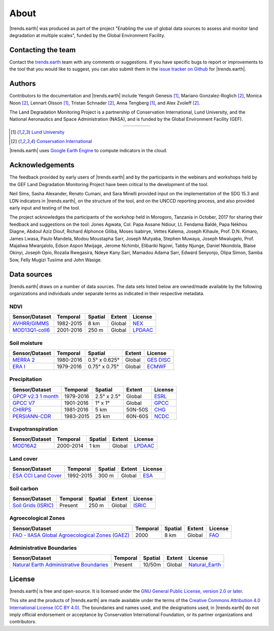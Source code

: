 ﻿About
=====

|trends.earth| was produced as part of the project "Enabling the use of global 
data sources to assess and monitor land degradation at multiple scales", funded 
by the Global Environment Facility.

Contacting the team
-------------------

Contact the `trends.earth <mailto:trends.earth@conservation.org>`_ team with 
any comments or suggestions. If you have specific bugs to report or 
improvements to the tool that you would like to suggest, you can also submit 
them in the `issue tracker on Github 
<https://github.com/ConservationInternational/trends.earth/issues>`_ for 
|trends.earth|.

Authors
-------

Contributors to the documentation and |trends.earth| include Yengoh Genesis 
[1]_, Mariano Gonzalez-Roglich [2]_, Monica Noon [2]_, Lennart Olsson [1]_, 
Tristan Schnader [2]_, Anna Tengberg [1]_, and Alex Zvoleff [2]_.

The Land Degradation Monitoring Project is a partnership of Conservation 
International, Lund University, and the National Aeronautics and Space 
Administration (NASA), and is funded by the Global Environment Facility (GEF).

.. |logoCI| image:: /static/common/logo_CI_square.png
    :width: 150
    :target: http://www.conservation.org
.. |logoLund| image:: /static/common/logo_Lund_square.png
    :width: 125
    :target: http://www.lunduniversity.lu.se
.. |logoNASA| image:: /static/common/logo_NASA_square.png
    :width: 125
    :target: http://www.nasa.gov
.. |logoGEF| image:: /static/common/logo_GEF.png
    :width: 125
    :target: https://www.thegef.org

.. table::
    :align: center
    :widths: grid

    ======== ========== ========== =========
    |logoCI| |logoLund| |logoNASA| |logoGEF|
    ======== ========== ========== =========

.. [1] `Lund University <http://www.lunduniversity.lu.se>`_
.. [2] `Conservation International <http://www.conservation.org>`_

|trends.earth| uses `Google Earth Engine <https://earthengine.google.com>`_ to 
compute indicators in the cloud.

.. image:: /static/common/logo_earth_engine.png
    :align: center
    :width: 250
    :target: https://earthengine.google.com

Acknowledgements
----------------

The feedback provided by early users of |trends.earth| and by the participants 
in the webinars and workshops held by the GEF Land Degradation Monitoring 
Project have been critical to the development of the tool.

Neil Sims, Sasha Alexander, Renato Cumani, and Sara Minelli provided input on 
the implementation of the SDG 15.3 and LDN indicators in |trends.earth|, on the 
structure of the tool, and on the UNCCD reporting process, and also provided 
early input and testing of the tool.

The project acknowledges the participants of the workshop held in Morogoro, 
Tanzania in October, 2017 for sharing their feedback and suggestions on the 
tool: Jones Agwata, Col. Papa Assane Ndiour, Lt. Fendama Baldé, Papa Nékhou 
Diagne, Abdoul Aziz Diouf, Richard Alphonce Giliba, Moses Isabirye, Vettes 
Kalema, Joseph Kihaule, Prof. D.N. Kimaro, James Lwasa, Paulo Mandela, Modou 
Moustapha Sarr, Joseph Mutyaba, Stephen Muwaya, Joseph Mwalugelo, Prof. 
Majaliwa Mwanjalolo, Edson Aspon Mwijage, Jerome Nchimbi, Elibariki Ngowi, 
Tabby Njunge, Daniel Nkondola, Blaise Okinyi, Joseph Opio, Rozalia Rwegasira, 
Ndeye Kany Sarr, Mamadou Adama Sarr, Edward Senyonjo, Olipa Simon, Samba Sow, 
Felly Mugizi Tusiime and John Wasige.


Data sources
------------

|trends.earth| draws on a number of data sources. The data sets listed below are 
owned/made available by the following organizations and individuals under 
separate terms as indicated in their respective metadata.

NDVI
~~~~

+------------------+-----------+---------+--------+-----------+
| Sensor/Dataset   | Temporal  | Spatial | Extent | License   |
+==================+===========+=========+========+===========+
| `AVHRR/GIMMS`_   | 1982-2015 | 8 km    | Global |  `NEX`_   |
+------------------+-----------+---------+--------+-----------+
| `MOD13Q1-coll6`_ | 2001-2016 | 250 m   | Global | `LPDAAC`_ |
+------------------+-----------+---------+--------+-----------+

.. _AVHRR/GIMMS: https://glam1.gsfc.nasa.gov/
.. _NEX: https://nex.nasa.gov/nex/terms/
.. _MOD13Q1-coll6:
   https://lpdaac.usgs.gov/dataset_discovery/modis/modis_products_table/mod13q1_v006
.. _LPDAAC: https://lpdaac.usgs.gov/products/modis_policies
   
Soil moisture
~~~~~~~~~~~~~

+----------------+-----------+---------------+--------+-------------+
| Sensor/Dataset | Temporal  | Spatial       | Extent | License     |
+================+===========+===============+========+=============+
| `MERRA 2`_     | 1980-2016 | 0.5° x 0.625° | Global | `GES DISC`_ |
+----------------+-----------+---------------+--------+-------------+
| `ERA I`_       | 1979-2016 | 0.75° x 0.75° | Global |  `ECMWF`_   |
+----------------+-----------+---------------+--------+-------------+

.. _MERRA 2: https://gmao.gsfc.nasa.gov/reanalysis/MERRA-Land
.. _ERA I: 
   https://www.ecmwf.int/en/forecasts/datasets/reanalysis-datasets/era-interim-land
.. _GES DISC: https://disc.sci.gsfc.nasa.gov/citing
.. _ECMWF: https://www.ecmwf.int/en/terms-use

Precipitation
~~~~~~~~~~~~~

+----------------------+-----------+-------------+---------+---------+
| Sensor/Dataset       | Temporal  | Spatial     | Extent  | License |
+======================+===========+=============+=========+=========+
| `GPCP v2.3 1 month`_ | 1979-2016 | 2.5° x 2.5° | Global  | `ESRL`_ |
+----------------------+-----------+-------------+---------+---------+
| `GPCC V7`_           | 1901-2016 | 1° x 1°     | Global  | `GPCC`_ |
+----------------------+-----------+-------------+---------+---------+
| `CHIRPS`_            | 1981-2016 | 5 km        | 50N-50S | `CHG`_  |
+----------------------+-----------+-------------+---------+---------+
| `PERSIANN-CDR`_      | 1983-2015 | 25 km       | 60N-60S | `NCDC`_ |
+----------------------+-----------+-------------+---------+---------+

.. _GPCP v2.3 1 month: https://www.esrl.noaa.gov/psd/data/gridded/data.gpcp.html
.. _ESRL: https://www.esrl.noaa.gov/psd/data/gridded/data.gpcp.html
.. _GPCC V7: https://www.esrl.noaa.gov/psd/data/gridded/data.gpcc.html
.. _GPCC: https://www.dwd.de/EN/ourservices/gpcc/gpcc.html
.. _CHIRPS:  http://chg.geog.ucsb.edu/data/chirps
.. _CHG: http://chg.geog.ucsb.edu/data/chirps/
.. _PERSIANN-CDR: http://chrsdata.eng.uci.edu
.. _NCDC: https://www1.ncdc.noaa.gov/pub/data/sds/cdr/CDRs/PERSIANN/UseAgreement_01B-16.pdf

Evapotranspiration
~~~~~~~~~~~~~~~~~~

+----------------+-----------+---------+--------+-----------+
| Sensor/Dataset | Temporal  | Spatial | Extent | License   |
+================+===========+=========+========+===========+
| MOD16A2_       | 2000-2014 | 1 km    | Global | `LPDAAC`_ |
+----------------+-----------+---------+--------+-----------+

.. _MOD16A2:
   https://lpdaac.usgs.gov/dataset_discovery/modis/modis_products_table/mod16a2_v006
.. _LPDAAC: https://lpdaac.usgs.gov/products/modis_policies

Land cover
~~~~~~~~~~

+-----------------------+-----------+---------+--------+---------+
| Sensor/Dataset        | Temporal  | Spatial | Extent | License |
+=======================+===========+=========+========+=========+
| `ESA CCI Land Cover`_ | 1992-2015 | 300 m   | Global | `ESA`_  |
+-----------------------+-----------+---------+--------+---------+

.. _ESA CCI Land Cover: https://www.esa-landcover-cci.org/
.. _ESA: https://earth.esa.int/documents/10174/1754357/RD-7_CCI_Data_Policy_v1.1.pdf/4a6655e1-c368-4e8d-a06e-7b470501c975;jsessionid=2B284A32F07064B05C378663D3070441.eodisp-prod4040?version=1.0

Soil carbon
~~~~~~~~~~~

+-----------------------+----------+---------+--------+----------+
| Sensor/Dataset        | Temporal | Spatial | Extent | License  |
+=======================+==========+=========+========+==========+
| `Soil Grids (ISRIC)`_ | Present  | 250 m   | Global | `ISRIC`_ |
+-----------------------+----------+---------+--------+----------+

.. _Soil Grids (ISRIC): https://www.soilgrids.org/
.. _ISRIC: http://www.isric.org/about/data-policy

Agroecological Zones
~~~~~~~~~~~~~~~~~~~~

+---------------------------------------------------+----------+---------+--------+---------+
| Sensor/Dataset                                    | Temporal | Spatial | Extent | License |
+===================================================+==========+=========+========+=========+
| `FAO - IIASA Global Agroecological Zones (GAEZ)`_ | 2000     | 8 km    | Global |  `FAO`_ |
+---------------------------------------------------+----------+---------+--------+---------+

.. _FAO - IIASA Global Agroecological Zones (GAEZ): http://www.fao.org/nr/gaez/en
.. _FAO: http://www.fao.org/contact-us/terms/en/

Administrative Boundaries
~~~~~~~~~~~~~~~~~~~~~~~~~

+--------------------------------------------+----------+---------+--------+------------------+
| Sensor/Dataset                             | Temporal | Spatial | Extent |     License      |
+============================================+==========+=========+========+==================+
| `Natural Earth Administrative Boundaries`_ | Present  | 10/50m  | Global | `Natural_Earth`_ |
+--------------------------------------------+----------+---------+--------+------------------+

.. _Natural Earth Administrative Boundaries: http://www.naturalearthdata.com/
.. _Natural_Earth: http://www.naturalearthdata.com/about/terms-of-use/

License
-------

|trends.earth| is free and open-source. It is licensed under the `GNU General 
Public License, version 2.0 or later 
<https://www.gnu.org/licenses/old-licenses/gpl-2.0.en.html>`_.

This site and the products of |trends.earth| are made available under the terms 
of the `Creative Commons Attribution 4.0 International License (CC BY 4.0) 
<https://creativecommons.org/licenses/by/4.0>`_. The boundaries and names used, 
and the designations used, in |trends.earth| do not imply official endorsement or 
acceptance by Conservation International Foundation, or its partner 
organizations and contributors. 
